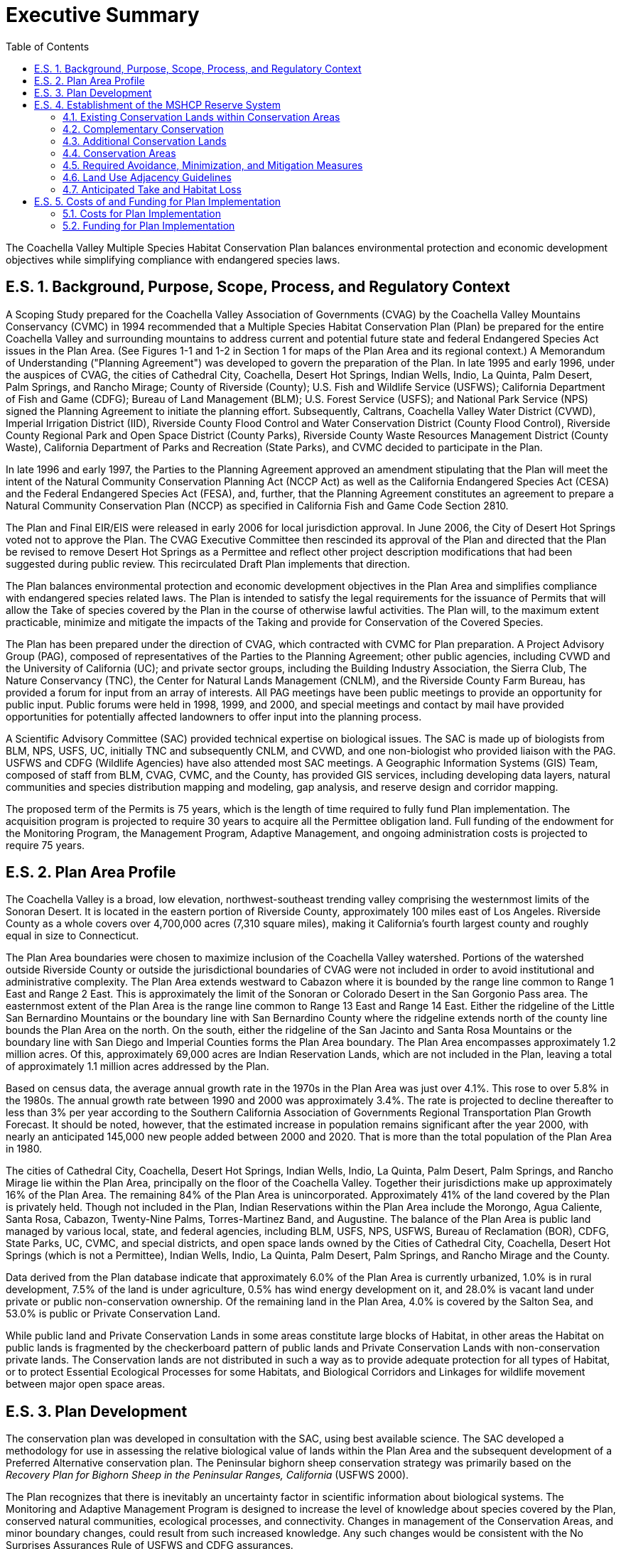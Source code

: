 = Executive Summary
:doctype: book
:sectnums: 
:toc: left
:toc-title: Table of Contents
:xrefstyle: full
:chapter-signifier: E.S.
:figure-caption: Figure
:table-caption: Table
:pdf-theme: ..//..//mshcp-theme.yml
:stylesheet: ..//..//styles.css
:experimental:
:source-highlighter: highlight.js
:icons: font

[.lead]
The Coachella Valley Multiple Species Habitat Conservation Plan balances environmental protection and economic development objectives while simplifying compliance with endangered species laws.

[#_e_s_1]
== Background, Purpose, Scope, Process, and Regulatory Context
A Scoping Study prepared for the Coachella Valley Association of Governments (CVAG) by the Coachella Valley Mountains Conservancy (CVMC) in 1994 recommended that a Multiple Species Habitat Conservation Plan (Plan) be prepared for the entire Coachella Valley and surrounding mountains to address current and potential future state and federal Endangered Species Act issues in the Plan Area. (See Figures 1-1 and 1-2 in Section 1 for maps of the Plan Area and its regional context.) A Memorandum of Understanding ("Planning Agreement") was developed to govern the preparation of the Plan. In late 1995 and early 1996, under the auspices of CVAG, the cities of Cathedral City, Coachella, Desert Hot Springs, Indian Wells, Indio, La Quinta, Palm Desert, Palm Springs, and Rancho Mirage; County of Riverside (County); U.S. Fish and Wildlife Service (USFWS); California Department of Fish and Game (CDFG); Bureau of Land Management (BLM); U.S. Forest Service (USFS); and National Park Service (NPS) signed the Planning Agreement to initiate the planning effort. Subsequently, Caltrans, Coachella Valley Water District (CVWD), Imperial Irrigation District (IID), Riverside County Flood Control and Water Conservation District (County Flood Control), Riverside County Regional Park and Open Space District (County Parks), Riverside County Waste Resources Management District (County Waste), California Department of Parks and Recreation (State Parks), and CVMC decided to participate in the Plan.

In late 1996 and early 1997, the Parties to the Planning Agreement approved an amendment stipulating that the Plan will meet the intent of the Natural Community Conservation Planning Act (NCCP Act) as well as the California Endangered Species Act (CESA) and the Federal Endangered Species Act (FESA), and, further, that the Planning Agreement constitutes an agreement to prepare a Natural Community Conservation Plan (NCCP) as specified in California Fish and Game Code Section 2810.

The Plan and Final EIR/EIS were released in early 2006 for local jurisdiction approval. In June 2006, the City of Desert Hot Springs voted not to approve the Plan. The CVAG Executive Committee then rescinded its approval of the Plan and directed that the Plan be revised to remove Desert Hot Springs as a Permittee and reflect other project description modifications that had been suggested during public review. This recirculated Draft Plan implements that direction.

The Plan balances environmental protection and economic development objectives in the Plan Area and simplifies compliance with endangered species related laws. The Plan is intended to satisfy the legal requirements for the issuance of Permits that will allow the Take of species covered by the Plan in the course of otherwise lawful activities. The Plan will, to the maximum extent practicable, minimize and mitigate the impacts of the Taking and provide for Conservation of the Covered Species.

The Plan has been prepared under the direction of CVAG, which contracted with CVMC for Plan preparation. A Project Advisory Group (PAG), composed of representatives of the Parties to the Planning Agreement; other public agencies, including CVWD and the University of California (UC); and private sector groups, including the Building Industry Association, the Sierra Club, The Nature Conservancy (TNC), the Center for Natural Lands Management (CNLM), and the Riverside County Farm Bureau, has provided a forum for input from an array of interests. All PAG meetings have been public meetings to provide an opportunity for public input. Public forums were held in 1998, 1999, and 2000, and special meetings and contact by mail have provided opportunities for potentially affected landowners to offer input into the planning process.

A Scientific Advisory Committee (SAC) provided technical expertise on biological issues. The SAC is made up of biologists from BLM, NPS, USFS, UC, initially TNC and subsequently CNLM, and CVWD, and one non-biologist who provided liaison with the PAG. USFWS and CDFG (Wildlife Agencies) have also attended most SAC meetings. A Geographic Information Systems (GIS) Team, composed of staff from BLM, CVAG, CVMC, and the County, has provided GIS services, including developing data layers, natural communities and species distribution mapping and modeling, gap analysis, and reserve design and corridor mapping.

The proposed term of the Permits is 75 years, which is the length of time required to fully fund Plan implementation. The acquisition program is projected to require 30 years to acquire all the Permittee obligation land. Full funding of the endowment for the Monitoring Program, the Management Program, Adaptive Management, and ongoing administration costs is projected to require 75 years.

== Plan Area Profile

The Coachella Valley is a broad, low elevation, northwest-southeast trending valley comprising the westernmost limits of the Sonoran Desert. It is located in the eastern portion of Riverside County, approximately 100 miles east of Los Angeles. Riverside County as a whole covers over 4,700,000 acres (7,310 square miles), making it California's fourth largest county and roughly equal in size to Connecticut.

The Plan Area boundaries were chosen to maximize inclusion of the Coachella Valley watershed. Portions of the watershed outside Riverside County or outside the jurisdictional boundaries of CVAG were not included in order to avoid institutional and administrative complexity. The Plan Area extends westward to Cabazon where it is bounded by the range line common to Range 1 East and Range 2 East. This is approximately the limit of the Sonoran or Colorado Desert in the San Gorgonio Pass area. The easternmost extent of the Plan Area is the range line common to Range 13 East and Range 14 East. Either the ridgeline of the Little San Bernardino Mountains or the boundary line with San Bernardino County where the ridgeline extends north of the county line bounds the Plan Area on the north. On the south, either the ridgeline of the San Jacinto and Santa Rosa Mountains or the boundary line with San Diego and Imperial Counties forms the Plan Area boundary. The Plan Area encompasses approximately 1.2 million acres. Of this, approximately 69,000 acres are Indian Reservation Lands, which are not included in the Plan, leaving a total of approximately 1.1 million acres addressed by the Plan.

Based on census data, the average annual growth rate in the 1970s in the Plan Area was just over 4.1%. This rose to over 5.8% in the 1980s. The annual growth rate between 1990 and 2000 was approximately 3.4%. The rate is projected to decline thereafter to less than 3% per year according to the Southern California Association of Governments Regional Transportation Plan Growth Forecast. It should be noted, however, that the estimated increase in population remains significant after the year 2000, with nearly an anticipated 145,000 new people added between 2000 and 2020. That is more than the total population of the Plan Area in 1980.

The cities of Cathedral City, Coachella, Desert Hot Springs, Indian Wells, Indio, La Quinta, Palm Desert, Palm Springs, and Rancho Mirage lie within the Plan Area, principally on the floor of the Coachella Valley. Together their jurisdictions make up approximately 16% of the Plan Area. The remaining 84% of the Plan Area is unincorporated. Approximately 41% of the land covered by the Plan is privately held. Though not included in the Plan, Indian Reservations within the Plan Area include the Morongo, Agua Caliente, Santa Rosa, Cabazon, Twenty-Nine Palms, Torres-Martinez Band, and Augustine. The balance of the Plan Area is public land managed by various local, state, and federal agencies, including BLM, USFS, NPS, USFWS, Bureau of Reclamation (BOR), CDFG, State Parks, UC, CVMC, and special districts, and open space lands owned by the Cities of Cathedral City, Coachella, Desert Hot Springs (which is not a Permittee), Indian Wells, Indio, La Quinta, Palm Desert, Palm Springs, and Rancho Mirage and the County.

Data derived from the Plan database indicate that approximately 6.0% of the Plan Area is currently urbanized, 1.0% is in rural development, 7.5% of the land is under agriculture, 0.5% has wind energy development on it, and 28.0% is vacant land under private or public non-conservation ownership. Of the remaining land in the Plan Area, 4.0% is covered by the Salton Sea, and 53.0% is public or Private Conservation Land.

While public land and Private Conservation Lands in some areas constitute large blocks of Habitat, in other areas the Habitat on public lands is fragmented by the checkerboard pattern of public lands and Private Conservation Lands with non-conservation private lands. The Conservation lands are not distributed in such a way as to provide adequate protection for all types of Habitat, or to protect Essential Ecological Processes for some Habitats, and Biological Corridors and Linkages for wildlife movement between major open space areas.

== Plan Development

The conservation plan was developed in consultation with the SAC, using best available science. The SAC developed a methodology for use in assessing the relative biological value of lands within the Plan Area and the subsequent development of a Preferred Alternative conservation plan. The Peninsular bighorn sheep conservation strategy was primarily based on the _Recovery Plan for Bighorn Sheep in the Peninsular Ranges, California_ (USFWS 2000).

The Plan recognizes that there is inevitably an uncertainty factor in scientific information about biological systems. The Monitoring and Adaptive Management Program is designed to increase the level of knowledge about species covered by the Plan, conserved natural communities, ecological processes, and connectivity. Changes in management of the Conservation Areas, and minor boundary changes, could result from such increased knowledge. Any such changes would be consistent with the No Surprises Assurances Rule of USFWS and CDFG assurances.

The conservation planning process reflects the broadest goals of the Plan, which are:

* Represent native ecosystem types or natural communities across their natural range of variation in a system of conserved areas.

* Maintain or restore viable populations of the species included in the Plan so that Take Permits can be obtained for currently Listed animal species and Non-listed animal species can be covered in case they are listed in the future.

* Sustain ecological and evolutionary processes necessary to maintain the viability of the conserved natural communities and Habitats for the species included in the Plan.

* Manage the system adaptively to be responsive to short-term and long-term environmental change and to maintain the evolutionary potential of lineages.

The planning process consisted of the steps described below.

1. _Determine the species and natural communities to be included in the Plan._ The planning team developed the initial list of species and natural communities to be considered. The list was narrowed down through the planning process as described in Section 3.2.

2. _Gather information on the species and natural communities_. Information was gathered on individual species from the following sources: (1) existing information from the literature, including Environmental Impact Reports (EIRs) and other environmental documents, museum records, and other reports on species distribution and ecological requirements; (2) California Natural Diversity Data Base (CNDDB) records; (3) presence/absence surveys for species about which more information was needed in selected areas where they have a probability of occurring and some potential to be protected; and (4) information and location maps provided by individual biologists. Information on the natural communities was gathered from: (1) the University of California at Santa Barbara Gap Map (2) LANDSAT satellite thematic mapping imagery, (3) color infrared aerial photographs, (4) blue-line aerial photographs of the Plan Area; (5) aerial photographs from 1939 and 1954 for historic natural communities, and (6) the CNDDB and the Palm Springs Desert Museum for desert fan palm oases.

3. _Prepare accounts of individual species and natural communities_. These accounts summarize available information on species' life history, habitat and ecological requirements, overall range, distribution within the Plan Area, threats, and conservation needs. Similar accounts were prepared on the composition and distribution of natural communities, threats, and conservation needs.

4. _Gather other pertinent information_. Information was also gathered and entered into the GIS database regarding existing conservation lands, topography and other natural features, watersheds, ecological processes, roads, and current land uses. Information on projected land uses, parcel configuration, and political boundaries was also gathered for use in developing implementation measures.

5. _Prepare a Natural Communities Map._ A Natural Communities Map was prepared to delineate the distribution of the natural communities in the Plan Area. This information was used in (1) modeling species' habitat distribution, (2) developing the Site Identification Maps, and (3) evaluating whether adequate protection will be afforded to the conserved natural communities on which the Plan focuses pursuant to the NCCP Act.

6. _Analyze biological resource information to map species' distribution_. Species' Habitat distribution maps were prepared for all species except burrowing owl using known occurrences, Habitat associations based on the Natural Communities Map, and, where relevant, elevation ranges of the species, landform data, sand source data, and soils data. Consensus was then obtained as to the adequacy and accuracy of information about the distribution of species in the Plan Area. Models were prepared for species for which sufficient data existed to use in developing a model. For the burrowing owl only known location information was used in conservation planning.

7. _Develop Site Identification Maps_. Site Identification Maps were developed by mapping at the quarter-section level and analyzing data regarding species richness, natural community richness, habitat heterogeneity, and habitat fragmentation, and refining the resulting maps using information about Essential Ecological Processes necessary to sustain Habitats, Core Habitat, endemic species occurrences, and other pertinent information. The Site Identification Maps delineate the areas of highest biological resource value in the Plan Area. See Appendix I for a detailed description of the Site Identification process.

8. _Delineate Core Habitat areas, Essential Ecological Process areas, and Biological Corridors and Linkages._ For each of the species for which sufficient data were available, Core Habitat areas were delineated, defined as areas of unfragmented Habitat with intact Essential Ecological Processes large enough to sustain a viable population of the species. See Appendix I for additional information on this process. Areas needed to maintain Essential Ecological Processes to sustain Core Habitat, and Biological Corridors and Linkages were also identified.

9. _Develop Conservation alternatives._ Three Conservation alternatives were initially developed for consideration. Conservation Alternative 1 consisted of existing public lands and Private Conservation Lands only. This alternative was included to assess the extent to which Existing Conservation Lands would suffice to protect the Covered Species and the conserved natural communities included in the Plan. Based on the Site Identification Maps, Conservation Alternative 2 was developed to provide Core Habitat for the Covered Species, protect Essential Ecological Processes to sustain those Habitat areas, provide Biological Corridors among Conservation Areas, and conserve natural communities as functioning ecosystems. The Biological Corridors were intended to provide not only for movement of Covered Species, but also for other species, including coyotes, bobcats, mountain lions, and foxes, necessary to maintain predator-prey relationships, general biological diversity, and the opportunity for species adaptation in response to potential climate change. Conservation Alternative 3 included additional areas with potential Conservation value as Habitat, corridor, and ecological process areas. A statistical analysis of the Conservation alternatives was prepared to provide information about the acreage of Habitat protected for each species and natural community under each alternative. The statistical analysis provided quantitative information on species and natural community protection, which was useful in conjunction with the qualitative analysis conducted in Step 10 using the conservation criteria.

10. _Develop and use criteria for evaluating the conservation alternatives._ Criteria were created to evaluate whether or not the Conservation Areas provide adequate protection for the species and natural communities on which the Plan focuses.

11. _Conduct Independent Science Advisors (ISA) Review._ During the course of the planning process, two workshops were held with leading conservation biologists Dr. Reed Noss, Dr. Michael Soulé, and Dr. C. Richard Tracy to get their input on the conservation plan. The ISA included the aforementioned conservation biologists as well as other scientists. (See Appendix I for additional information.) In early 2001, the ISA reviewed the work completed to date. In addition, a preliminary draft of a study titled _Long-term Sand Supply to Coachella Valley Fringe-toed Lizard (Uma inornata) Habitat in the Northern Coachella Valley, California_ (United States Geological Survey 2000) was made available.

12. _Develop a Preferred Alternative._ The Conservation Area maps prepared by CVAG were discussed in a series of meetings among CDFG, USFWS, CVAG staff, and local jurisdictions to evaluate land use, and economic and biological considerations. Through this process, the proposed Conservation Areas were further refined and a preferred alternative was developed

13. _Delineate Conservation Goals and Objectives._ Conservation Goals and specific Conservation Objectives were developed for each Covered Species, natural community, Essential Ecological Process, Biological Corridor, and Linkage in the Conservation Areas to ensure that Conservation would be accomplished and that the tools for compliance monitoring were in place.

[discrete]
=== Covered Species and Conserved Natural Communities

The Planning Agreement identified 52 species to be considered for inclusion in the Plan and targeted all the natural communities in the Plan Area. As information was gathered through the planning process, the Planning Team continuously reviewed the list. Other experts on individual species were also consulted. The 27 species ultimately included in the Plan are listed in Table 3-1 in Section 3 of the Plan. There are five plants, two insects, one fish, one amphibian, three reptiles, eleven birds, and four mammals.

The Planning Agreement listed 23 natural communities known to occur in the Plan Area. Through the planning process a total of 46 natural communities were identified in the Plan Area. Of these, 27 natural communities provide Habitat for the Covered Species and are the focal point for establishment of Conservation Areas. The natural communities included in the Plan's Conservation Areas are listed in Table 3-3 in Section 3 of the Plan. The other natural communities are not included in the Conservation Areas established under this Plan; however, with three exceptions, these other natural communities are already adequately protected in the Plan Area on public lands. The three exceptions that are not either currently protected or proposed for protection under this Plan are active shielded desert dunes, Riversidean desert scrub, and tamarisk scrub. Only a fragment of the active shielded desert dunes, surrounded by urbanization and shielded from Essential Ecological Processes, occurs in the Plan Area. Riversidean desert scrub is restricted to the San Gorgonio Pass in the Plan Area, where it occurs primarily on the Morongo Indian Reservation, which is not part of the Plan. It is more common in the western part of the County, where it is addressed in the Western Riverside County Multiple Species Habitat Conservation Plan (MSHCP). Tamarisk scrub is not a "natural" community in that it is dominated by an exotic plant species, i.e. tamarisk. In areas where some tamarisk scrub is included in the Conservation Areas, the intent is to restore it to the appropriate natural community to the maximum extent practicable.

[#_e_s_4]

== Establishment of the MSHCP Reserve System
The Conservation Plan includes the establishment of an MSHCP Reserve System, setting Conservation Objectives to ensure the Conservation of the Covered Species and conserved natural communities in the MSHCP Reserve System, provisions for management of the MSHCP Reserve System, and a Monitoring Program, and Adaptive Management. The MSHCP Reserve System will be established from lands within 21 Conservation Areas. Because some Take Authorization is provided under the Plan for Development in Conservation Areas, the actual MSHCP Reserve System will be somewhat smaller than the total acres in the Conservation Areas. When assembled, the Reserve System will provide for the Conservation of the Covered Species in the Plan Area.
For each Conservation Area, Conservation Objectives are articulated for conserving Core Habitat for Covered Species, Essential Ecological Processes necessary to maintain Habitat viability, Biological Corridors and Linkages as needed, and the less common conserved natural communities. Core Habitat has not been delineated for all species. Where it has not been delineated, Conservation Objectives are stated for either acres of Habitat or known occurrences.
The MSHCP Reserve System will be established within 21 Conservation Areas from the following components:

Existing Conservation Lands, managed by local, state, or federal agencies, or non-profit conservation organizations
Complementary Conservation
Additional Conservation Lands

The MSHCP Reserve System will be assembled as shown below:
[%header,cols="3,3,6"]
|===
|1996 |2006 |Lands
|458,800 |484,600 |Existing federal lands in MSHCP Reserve System^1^
|32,700 |44,600 |Existing state lands in MSHCP Reserve System
|900 |19,100 |Existing non-profit organization lands in MSHCP Reserve System^2^
|4,000 |8,800 |Existing Local Permittee Conservation lands in the MSHCP Reserve System
|496,400 |557,100 |SUBTOTAL
|69,290 |29,990 |Acres of Complementary Conservation
|39,850 |21,390 |Acres to be acquired by state and federal agencies
|7,500 |7,500 |Additional Local Permittee acres for which there will be cooperation to conserve
|93,100 |88,900 |Acres to be acquired or otherwise conserved by the Local Permittees
|10,800 |10,800 |Non-Permittee public and quasi-public lands
|7,800 |7,800 |Fluvial sand transport area where the Conservation Objective is met through non-acquisition. Development consistent with Conservation Objectives is allowed.^3^
|228,340 |166,380 |SUBTOTAL - COMPLEMENTARY CONSERVATION AND ADDITIONAL CONSERVATION LANDS
|22,660 |22,420 |Potential Development within Conservation Areas from Table 5-1.
|747,400 |745,900 |TOTAL -- CONSERVATION AREAS
|===
^1^ The acreage includes lands purchased by non-profit organizations and donated to federal agencies.
^2^ The acreage includes lands owned by non-profit organizations but acquired with State grant funds or local funds.
^3^ These acres are in the Cabazon, Long Canyon, and West Deception Canyon Conservation Areas.
Implementation of the Plan must ensure that the Conservation Objectives delineated for each Conservation Area are achieved. Implementation relies on cooperation among all the signatories to the IA, including local, state, and federal agencies. Assembly of the MSHCP Reserve System is a necessary component of Plan implementation.

=== Existing Conservation Lands within Conservation Areas

The Conservation Areas contained approximately 496,400 acres of Existing Conservation Lands as of 1996. By November 2006, this had increased to approximately 557,100 acres. These are lands in public or private ownership that are managed for Conservation and/or open space values, and which contribute to the Conservation of the Covered Species and the conserved natural communities included in the Plan. Federal lands within the MSHCP Reserve System that will contribute to the Conservation of the Covered Species include lands administered by the BLM, BOR, NPS, USFWS, and USFS. State lands within the MSHCP Reserve System that will contribute to the Conservation of the Covered Species include lands administered by the CDFG, State Parks, CVMC, and UC. The federal and state Existing Conservation Lands are summarized in Table 4-2 in Section 4.1. The Local Permittees will cooperate to conserve identified Local Permittee-owned land in perpetuity in the MSHCP Reserve System. The existing Local Permittee and CVFTL HCP Mitigation Lands and their status are summarized in Table 4-3 in Section 4.1. Various non-profit conservation organizations own land in the MSHCP Reserve System, which they acquired for conservation purposes. CVCC will seek agreements with these non-profit organizations to ensure the permanent Conservation and management of these lands pursuant to the Plan, including providing access to the property for biological monitoring and management purposes. Non-profit conservation organization Existing Conservation Lands are shown in Table 4-4 in Section 4.1.
The Existing Conservation Lands include the CVFTL Preserve system established pursuant to the CVFTL HCP, approved in 1986. Three preserves were established: Coachella Valley (Thousand Palms), Whitewater River Floodplain, and Willow Hole-Edom Hill. As described in Section 16.2 of the IA, it is the Parties' intent that the lands acquired under the CVFTL HCP will be subsumed into and managed as part of the MSHCP Reserve System. The Coachella Valley fringe-toed lizard is a Covered Species under the MSHCP.

=== Complementary Conservation

Several acquisition efforts for conservation purposes pre-date the MSHCP, and are ongoing efforts expected to conserve approximately 29,990 acres in the MSHCP Reserve System from November 2006 on. These include BLM and USFS acquisition programs in the Santa Rosa and San Jacinto Mountains National Monument, BLM Wilderness inholdings acquisitions, and inholdings acquisitions in Joshua Tree National Park. These acquisition programs pre-date the MSHCP, have broader rationales than the MSHCP program, and are independent of the MSHCP effort. They complement implementation of the MSHCP, but are not a Permittee obligation for purposes of the authorization of Take.

=== Additional Conservation Lands

A minimum of 129,690 acres in the Conservation Areas will be conserved as Additional Conservation Lands, to be acquired or otherwise conserved through state and federal acquisitions and Permittee contributions. The Local Permittees will also protect the fluvial sand transport Essential Ecological Process on approximately 7,800 acres in the Cabazon, Long Canyon, and West Deception Canyon Conservation Areas through application of general plan land use designations and policies, and flood control guidelines.
Through the MSHCP and its IA, the federal and state governments have agreed to partner with the Local Permittees in assembling, managing, and monitoring Reserve Lands. The federal and state governments will acquire approximately 21,390 acres of privately owned lands (this federal and state obligation is beyond any mitigation obligations for Development authorized by Local Permittees pursuant to the Plan) in the Conservation Areas after November 2006, as well as manage certain federal and state Existing Conservation Lands in the MSHCP Reserve System, and participate in the Monitoring and Adaptive Management Program for Reserve Lands. The Permittees (Local and State) have an obligation to conserve approximately 115,140 acres in the Conservation Areas through:

Conservation of 7,500 acres of currently non-conserved Local Permittee-owned lands. [See Section 4.2.2.2.1.]
Conservation of 88,900 acres of Additional Conservation Lands by the Local Permittees and Caltrans through acquisition or other means, such as planning tools and land use regulation, and acquisition of 640 acres by State Parks (after 1996), of which 100 acres can be developed for State Park facilities. [See Section 4.2.2.2.2.]
Management of 18,200 acres of Permittee Existing Conservation Lands consistent with the MSHCP. [See Section 4.2.2.2.3.]

In addition, the Permittees will maintain the fluvial sand transport Essential Ecological Process in the Cabazon, Long Canyon, and West Deception Canyon Conservation Areas as described in Section 4.2.2.2.4.
In addition to acquisition, land in the Conservation Areas may be conserved through dedication, deed restriction, or granting of a conservation easement in conjunction with Development approvals and conservation incentives. Habitat conserved through planning tools and land use regulation shall be protected, prior to issuance of a grading permit, by fee title transfer, granting a conservation easement to CVCC or other approved entity, or recordation of a deed restriction. Rights of access for monitoring and management of the lands by CVCC, the Wildlife Agencies, or their designees shall be provided.

=== Conservation Areas

The Plan will result in the establishment of the MSHCP Reserve System, assembled from lands within 21 Conservation Areas, which, combined with the Monitoring Program and the Management Program, are designed to achieve the following Conservation Goals:

Represent native ecosystem types or natural communities across their natural range of variation in a system of conserved areas.
Maintain or restore self-sustaining populations or metapopulations of the species included in the Plan to ensure permanent Conservation so that Incidental Take Permits can be obtained for currently Listed animal species and Non-listed animal species can be covered in case they are listed in the future.
Sustain ecological and evolutionary processes necessary to maintain the functionality of the natural communities and Habitats for the species included in the Plan.
Maximize connectivity among populations and avoid habitat fragmentation within Conservation Areas to conserve biological diversity, ecological balance, and connected populations of Covered Species.
Minimize adverse impacts from off road vehicle use, illegal dumping, edge effects, exotic species, and other disturbances in accordance with the Management and Monitoring Programs.
Manage the Conservation Areas adaptively to be responsive to short-term and long-term environmental change and new science.

=== Required Avoidance, Minimization, and Mitigation Measures

The Plan includes certain requirements for Covered Activities in the Conservation Areas to avoid, minimize, and mitigate impacts to bighorn sheep Habitat, Biological Corridors, burrowing owl, covered riparian bird species, crissal thrasher, desert tortoise, fluvial sand transport, Le Conte's thrasher, mesquite hummocks and mesquite bosque natural communities, triple-ribbed milkvetch, Palm Springs pocket mouse, and Little San Bernardino Mountains linanthus. These measures do not apply to single-family homes and any non-commercial accessory uses and structures including but not limited to second units on an existing legal lot. The measures have limited application to O&M activities. To assist Permittees with implementation of these measures, CVCC will maintain maps of modeled Habitat and a Natural Communities Map and provide them to each of the Permittees. CVCC will also maintain a list of Acceptable Biologists who may be used to conduct surveys for specified Covered Species. CVCC will also maintain a list of survey protocols approved by either or both CDFG and USFWS.

=== Land Use Adjacency Guidelines

The purpose of the Land Use Adjacency Guidelines is to avoid or minimize indirect effects from Development adjacent to or within the Conservation Areas. Such indirect effects are commonly referred to as edge effects, and may include noise, lighting, drainage, intrusion of people into the adjacent Conservation Area, and the introduction of non-native plants and non-native predators such as dogs and cats. Edge effects will also be addressed through reserve management activities such as fencing.

=== Anticipated Take and Habitat Loss

Anticipated Take for Covered Species for which Habitat distribution models have been developed is measured in terms of Habitat acres affected by the Covered Activities both outside and within the Conservation Areas. For purposes of this calculation, it is assumed that all non-federal lands outside the Conservation Areas may be subject to Take. This represents a worst-case scenario, and Take or Habitat loss at that level is not likely to occur within the 75-year term of the Take Permits. The acres of Take or Habitat loss were determined by overlaying Habitat maps with the Plan Area map, and calculating the Habitat areas outside the Conservation Areas. In addition, a small percentage of Take can occur within the Conservation Areas under the Plan. The amount of such Take or Habitat loss has been calculated for each species and natural community and is shown in the tables in Section 4.6.

[#_e_s_5]
== Costs of and Funding for Plan Implementation

[#_costs_for_plan_implementation]
=== Costs for Plan Implementation

Plan implementation costs include the direct and indirect costs associated with land acquisition, the Monitoring Program, and the Management Program. Additional costs include staff costs associated with Plan administration. Cost projections are intended to provide a realistic estimate of the costs for Plan implementation. This also assists the Wildlife Agencies in determining if the Plan meets Permit issuance criteria. The actual costs over time may turn out to be more or less than those projected in this Plan.

As shown in Table 5-1, Conservation through acquisition and other means that needed to occur as of November 2006 for Reserve System Assembly was 159,680 acres. As described in Section 4.2, 29,990 acres of this is projected to occur through Complementary Conservation, leaving a balance of 129,690 acres. Of this, 10,800 acres are public-quasi public lands belonging to non-Permittees. As explained in Section 4.2.2.3, the Plan does not provide Take Authorization for activities on these lands and assumes that this acreage will be conserved through other means, which are not an obligation of the Permittees. That leaves a balance of 118,890 acres, of which 21,390 acres will be conserved by state and federal agencies as their Plan implementation contribution (this federal and state obligation is beyond any mitigation obligations for Development authorized by Local Permittees pursuant to the Plan). This includes 640 acres of acquisition by State Parks, of which 100 acres can be developed for State Park facilities, as one of its mitigation obligations as a Permittee. In addition to State Parks' acquisition, the Permittees will conserve an additional 97,500 acres through acquisition or other means. Of this, 7,500 acres are already owned by Permittees and that acreage will be conserved through the Plan. Thus the Permittees will acquire or otherwise conserve 90,000 acres as of November 2006. For purposes of estimating the maximum Plan implementation costs, it is assumed that all the approximately 90,000 acres to be conserved by the Local Permittees will be purchased. The actual acreage acquired by the Local Permittees could be less if some land is conserved through conditions of approval on Development or other means.

The projected Permittees' costs for Plan implementation are shown in the following tables:

[.center]
.Summary of Permittees' Expenditures and Balances over the 75-Year Term of the Permits
[cols="3,1,6", options="header"]
|===
|Amount |Item
|$115,414,000 |Non-acquisition program administration costs (from Table 5-3b)
|$254,294,000 |Monitoring Program (from Table 5-3b)
|$221,252,000 |Management Program (from Table 5-3b)
|$14,903,000 |Adaptive Management (from Table 5-3b)
|$526,705,000 |Land acquisition costs (from Table 5-3c l)
|$9,080,000 |Land improvement costs (from Table 5-3c)
|$24,565,000 |Acquisition program administrative costs (from Table 5-3c)
|$5,000,000 |Management Contingency Fund (from Table 5-3b)
|*$1,171,213,000* |*TOTAL Expenditures*
|$860,741,000 |Endowment Fund balance in Year 75 (from Table 5-3d)
|$5,386,000 |Fund balance in Operating Fund in Year 75 (from Table 5-3b)
|$1,200,000 |Repayment of Conservation Trust Fund advance to complete Plan
|*$2,038,540,000* |*TOTAL*
|===

In addition to the Permittees' monitoring and management responsibilities described in the preceding sections, CVWD has additional responsibilities, the costs of which are not included in the cost and revenue projections presented in Section 5. CVWD is required to fund the costs of the following:

- Establishing and providing a permanent water source for permanent Habitat for the California black rail and Yuma clapper rail in the Coachella Valley Stormwater Channel and Delta Conservation Area. See Section 4.3.20.

- Establishing and providing a permanent water source, as needed, for riparian Habitat for Covered riparian bird Species in the Coachella Valley Stormwater Channel and Delta Conservation Area. See Section 4.3.20.

- Establishing and providing a permanent water source for desert pupfish Habitat, and developing and implementing a monitoring and adaptive management program for desert pupfish in the agricultural drains and flood control channels. See Section 4.3.20.

- Restoring and enhancing mesquite and Coachella Valley round-tailed ground squirrel Habitat on CVWD land in the East Indio Hills Conservation Area if a study undertaken by the CVCC demonstrates the feasibility of mesquite restoration, and providing water, as needed, for maintaining the mesquite once established. See Section 4.3.15.

[#_funding_for_plan_implementation]
=== Funding for Plan Implementation

To accomplish the acquisition program in 30 years and fund the Monitoring Program and the Management Program endowment in 75 years, the Permittees will use a combination of annual revenues and debt financing in the form of the issuance of revenue bonds. This would provide the necessary funding for acquisition and establishment of the endowment in advance of the collection of all the revenue needed for those purposes.

The Permittees and the Wildlife Agencies will annually evaluate the performance of the funding mechanisms and, notwithstanding other provisions of the Plan, will develop any necessary modifications to the funding mechanisms to address additional funding needs. If deficiencies are identified through this evaluation, then the Permittees and the Wildlife Agencies will develop strategies to address any additional funding needs consistent with the terms and conditions of the Plan. The funding plan is intended to keep the rate of Conservation of Permittee Additional Conservation Lands roughly proportional with the amount of Development occurring in the Plan Area.

[.center]
.Summary of Revenue Sources
[cols="3,1,6", options="header"]
|===
|Amount |Revenue Source
|$516,802,000 |Local Development Mitigation Fee (from Table 5-3c)
|$227,604,000 |Conservation Trust Fund (from Table 5-3b)
|$31,077,000 |Regional Road Projects Mitigation (Measure A Sales Tax total contribution to acquisition and endowment; and freeway interchange/associated arterials contribution to endowment)
|$60,208,000 |Regional Infrastructure Mitigation (Caltrans, CVWD, and IID contributions to acquisition and endowment)
|$247,500,000 |Eagle Mountain Environmental Mitigation Trust Fund (from Table 5-3b)
|$3,200,000 |Transfer from CVFTL HCP Endowment
|$952,149,000 |Interest on Investments (from Tables 5-3b, 5-3c, and 5-3d; interest generated on money in the Operating Fund, the Land Acquisition and Improvement Fund, and the Endowment Fund)
|*$2,038,540,000* |*TOTAL Revenues*
|===

If at the end of any five (5) year period the "rough proportionality" test has not been met, the Local Permittees and the Wildlife Agencies will meet within ninety (90) days to begin to develop a strategy to address the need for a balance between Conservation and Development.

Maintaining the Permits does not depend on the state and federal governments' adhering to any specific schedule for land acquisition, nor on any specific appropriations to state and federal agencies for land management. State and federal agencies, including BLM, USFS, NPS, USFWS, Wildlife Conservation Board (WCB), CDFG, and CVMC, may receive funds from a variety of sources to implement their obligations under the Plan. Potential state and federal funding sources include, but are not limited to:

- State appropriations
- Federal Land and Water Conservation Fund
- Land exchange
- State Bond Acts
- FESA Section 6 funds.
